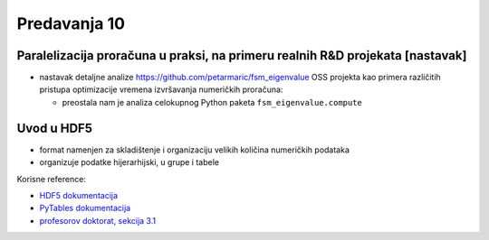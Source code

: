 =============
Predavanja 10
=============


Paralelizacija proračuna u praksi, na primeru realnih R&D projekata [nastavak]
==============================================================================

- nastavak detaljne analize https://github.com/petarmaric/fsm_eigenvalue OSS projekta kao primera različitih pristupa optimizacije vremena izvršavanja numeričkih proračuna:

  - preostala nam je analiza celokupnog Python paketa ``fsm_eigenvalue.compute``


Uvod u HDF5
===========

- format namenjen za skladištenje i organizaciju velikih količina numeričkih podataka

- organizuje podatke hijerarhijski, u grupe i tabele

Korisne reference:

- `HDF5 dokumentacija`_
- `PyTables dokumentacija`_
- `profesorov doktorat, sekcija 3.1`_

.. _HDF5 dokumentacija: https://www.hdfgroup.org/HDF5/
.. _PyTables dokumentacija: https://www.pytables.org/
.. _profesorov doktorat, sekcija 3.1: https://nardus.mpn.gov.rs/handle/123456789/5533
